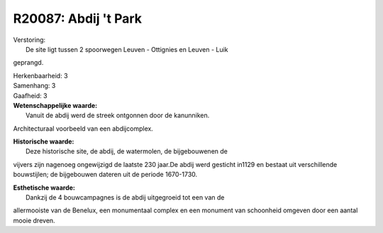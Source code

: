 R20087: Abdij 't Park
=====================

| Verstoring:
|  De site ligt tussen 2 spoorwegen Leuven - Ottignies en Leuven - Luik
geprangd.

| Herkenbaarheid: 3

| Samenhang: 3

| Gaafheid: 3

| **Wetenschappelijke waarde:**
|  Vanuit de abdij werd de streek ontgonnen door de kanunniken.
Architecturaal voorbeeld van een abdijcomplex.

| **Historische waarde:**
|  Deze historische site, de abdij, de watermolen, de bijgebouwenen de
vijvers zijn nagenoeg ongewijzigd de laatste 230 jaar.De abdij werd
gesticht in1129 en bestaat uit verschillende bouwstijlen; de bijgebouwen
dateren uit de periode 1670-1730.

| **Esthetische waarde:**
|  Dankzij de 4 bouwcampagnes is de abdij uitgegroeid tot een van de
allermooiste van de Benelux, een monumentaal complex en een monument van
schoonheid omgeven door een aantal mooie dreven.



